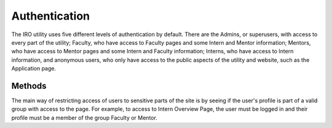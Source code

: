 .. _authentication:
Authentication
==============

The IRO utility uses five different levels of authentication by default. There are the Admins, or superusers, with access
to every part of the utility; Faculty, who have access to Faculty pages and some Intern and Mentor information; Mentors,
who have access to Mentor pages and some Intern and Faculty information; Interns, who have access to Intern information,
and anonymous users, who only have access to the public aspects of the utility and website, such as the Application page.

.. _authentication-methods:
Methods
-------

The main way of restricting access of users to sensitive parts of the site is by seeing if the user's profile is part of
a valid group with access to the page. For example, to access to Intern Overview Page, the user must be logged in and their
profile must be a member of the group Faculty or Mentor.

